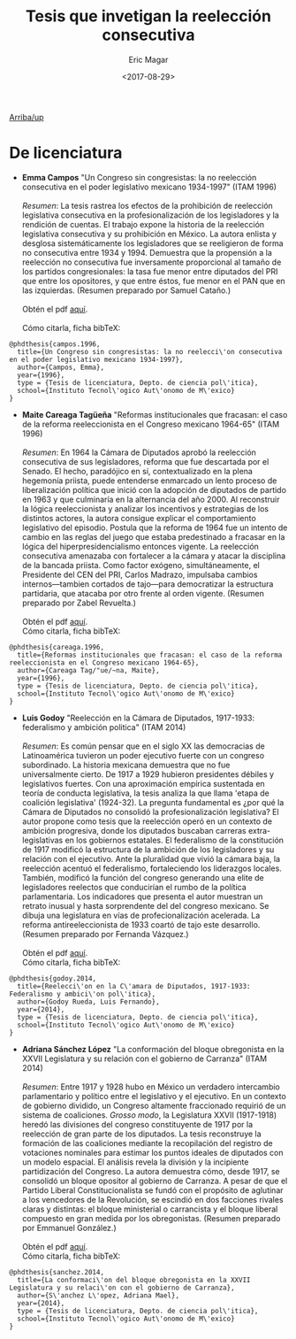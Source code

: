 #+TITLE: Tesis que invetigan la reelección consecutiva
#+AUTHOR: Eric Magar
#+DATE:  <2017-08-29>
#+OPTIONS: toc:nil # don't place toc in default location
# # will change captions to Spanish, see https://lists.gnu.org/archive/html/emacs-orgmode/2010-03/msg00879.html
#+LANGUAGE: es 

# style sheet
#+HTML_HEAD: <link rel="stylesheet" type="text/css" href="../css/stylesheet.css" />

# #+BEGIN_CENTER
# por
# 
# *Alonso Lujambio*[fn:1]
# #+END_CENTER

#+OPTIONS: broken-links:mark

# #+LINK_UP: index.html
[[../index.html][Arriba/up]]

* De licenciatura

- *Emma Campos* "Un Congreso sin congresistas: la no reelección consecutiva en el poder legislativo mexicano 1934-1997" (ITAM 1996)\\ 
  \\
  /Resumen/: La tesis rastrea los efectos de la prohibición de reelección legislativa consecutiva en la profesionalización de los legisladores y la rendición de cuentas. El trabajo expone la historia de la reelección legislativa consecutiva y su prohibición en México. La autora enlista y desglosa sistemáticamente los legisladores que se reeligieron de forma no consecutiva entre 1934 y 1994. Demuestra que la propensión a la reelección no consecutiva fue inversamente proporcional al tamaño de los partidos congresionales: la tasa fue menor entre diputados del PRI que entre los opositores, y que entre éstos, fue menor en el PAN que en las izquierdas. (Resumen preparado por Samuel Cataño.) \\
  \\
  Obtén el pdf [[../pdfs/camposEmmaTesisItam1996.pdf][aquí]]. \\
  \\
  Cómo citarla, ficha bibTeX:
#+BEGIN_SRC
@phdthesis{campos.1996,
  title={Un Congreso sin congresistas: la no reelecci\'on consecutiva en el poder legislativo mexicano 1934-1997},
  author={Campos, Emma},
  year={1996},
  type = {Tesis de licenciatura, Depto. de ciencia pol\'itica},
  school={Instituto Tecnol\'ogico Aut\'onomo de M\'exico}
}
#+END_SRC


- *Maite Careaga Tagüeña* "Reformas institucionales que fracasan: el caso de la reforma reeleccionista en el Congreso mexicano 1964-65" (ITAM 1996) \\
  \\
  /Resumen/: En 1964 la Cámara de Diputados aprobó la reelección consecutiva de sus legisladores, reforma que fue descartada por el Senado. El hecho, paradójico en sí, contextualizado en la plena hegemonía priista, puede entenderse enmarcado un lento proceso de liberalización política que inició con la adopción de diputados de partido en 1963 y que culminaría en la alternancia del año 2000. Al reconstruir la lógica reeleccionista y analizar los incentivos y estrategias de los distintos actores, la autora consigue explicar el comportamiento legislativo del episodio. Postula que la reforma de 1964 fue un intento de cambio en las reglas del juego que estaba predestinado a fracasar en la lógica del hiperpresidencialismo entonces vigente. La reelección consecutiva amenazaba con fortalecer a la cámara y atacar la disciplina de la bancada priista. Como factor exógeno, simultáneamente, el Presidente del CEN del PRI, Carlos Madrazo, impulsaba cambios internos---tambien cortados de tajo---para democratizar la estructura partidaria, que atacaba por otro frente al orden vigente. (Resumen preparado por Zabel Revuelta.) \\
  \\
  Obtén el pdf [[../pdfs/careagaTesisItam1996.pdf][aquí]].
  \\
  Cómo citarla, ficha bibTeX:
#+BEGIN_SRC
@phdthesis{careaga.1996,
  title={Reformas institucionales que fracasan: el caso de la reforma reeleccionista en el Congreso mexicano 1964-65},
  author={Careaga Tag/"ue/~na, Maite},
  year={1996},
  type = {Tesis de licenciatura, Depto. de ciencia pol\'itica},
  school={Instituto Tecnol\'ogico Aut\'onomo de M\'exico}
}
#+END_SRC



- *Luis Godoy* "Reelección en la Cámara de Diputados, 1917-1933: federalismo y ambición politica" (ITAM 2014) \\
  \\
  /Resumen/: Es común pensar que en el siglo XX las democracias de Latinoamérica tuvieron un poder ejecutivo fuerte con un congreso subordinado. La historia mexicana demuestra que no fue universalmente cierto. De 1917 a 1929 hubieron presidentes débiles y legislativos fuertes. Con una aproximación empírica sustentada en teoría de conducta legislativa, la tesis analiza la que llama 'etapa de coalición legislativa' (1924-32). La pregunta fundamental es ¿por qué la Cámara de Diputados no consolidó la profesionalización legislativa? El autor propone como tesis que la reelección operó en un contexto de ambición progresiva, donde los diputados buscaban carreras extra-legislativas en los gobiernos estatales. El federalismo de la constitución de 1917 modificó la estructura de la ambición de los legisladores y su relación con el ejecutivo. Ante la pluralidad que vivió la cámara baja, la reelección acentuó el federalismo, fortaleciendo los liderazgos locales. También, modificó la función del congreso generando una elite de legisladores reelectos que conducirían el rumbo de la política parlamentaria. Los indicadores que presenta el autor muestran un retrato inusual y hasta sorprendente del del congreso mexicano. Se dibuja una legislatura en vías de profecionalización acelerada. La reforma antireeleccionista de 1933 coartó de tajo este desarrollo. (Resumen preparado por Fernanda Vázquez.) \\
  \\
  Obtén el pdf [[../pdfs/godoyTesisItam2014.pdf][aquí]].
  \\
  Cómo citarla, ficha bibTeX:
#+BEGIN_SRC
@phdthesis{godoy.2014,
  title={Reelecci\'on en la C\'amara de Diputados, 1917-1933: Federalismo y ambici\'on pol\'itica},
  author={Godoy Rueda, Luis Fernando},
  year={2014},
  type = {Tesis de licenciatura, Depto. de ciencia pol\'itica},
  school={Instituto Tecnol\'ogico Aut\'onomo de M\'exico}
}
#+END_SRC


- *Adriana Sánchez López* "La conformación del bloque obregonista en la XXVII Legislatura y su relación con el gobierno de Carranza" (ITAM 2014)\\
  \\
  /Resumen/: Entre 1917 y 1928 hubo en México un verdadero intercambio parlamentario y político entre el legislativo y el ejecutivo. En un contexto de gobierno dividido, un Congreso altamente fraccionado requirió de un sistema de coaliciones. /Grosso modo/, la Legislatura XXVII (1917-1918) heredó las divisiones del congreso constituyente de 1917 por la reelección de gran parte de los diputados. La tesis reconstruye la formación de las coaliciones mediante la recopilación del registro de votaciones nominales para estimar los puntos ideales de diputados con un modelo espacial. El análisis revela la división y la incipiente partidización del Congreso. La autora demuestra cómo, desde 1917, se consolidó un bloque opositor al gobierno de Carranza. A pesar de que el Partido Liberal Constitucionalista se fundó con el propósito de aglutinar a los vencedores de la Revolución, se escindió en dos facciones rivales claras y distintas: el bloque ministerial o carrancista y el bloque liberal compuesto en gran medida por los obregonistas. (Resumen preparado por Emmanuel González.) \\
  \\
  Obtén el pdf [[../pdfs/sanchezLopezTesisItam12014.pdf][aquí]].
  \\
  Cómo citarla, ficha bibTeX:
#+BEGIN_SRC
@phdthesis{sanchez.2014,
  title={La conformaci\'on del bloque obregonista en la XXVII Legislatura y su relaci\'on con el gobierno de Carranza},
  author={S\'anchez L\'opez, Adriana Mael},
  year={2014},
  type = {Tesis de licenciatura, Depto. de ciencia pol\'itica},
  school={Instituto Tecnol\'ogico Aut\'onomo de M\'exico}
}
#+END_SRC

